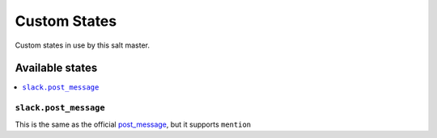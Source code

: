 =============
Custom States
=============

Custom states in use by this salt master.

Available states
================

.. contents::
    :local:

``slack.post_message``
---------

This is the same as the official `post_message <https://docs.saltstack.com/en/latest/ref/states/all/salt.states.slack.html#salt.states.slack.post_message>`_, but it supports ``mention``

